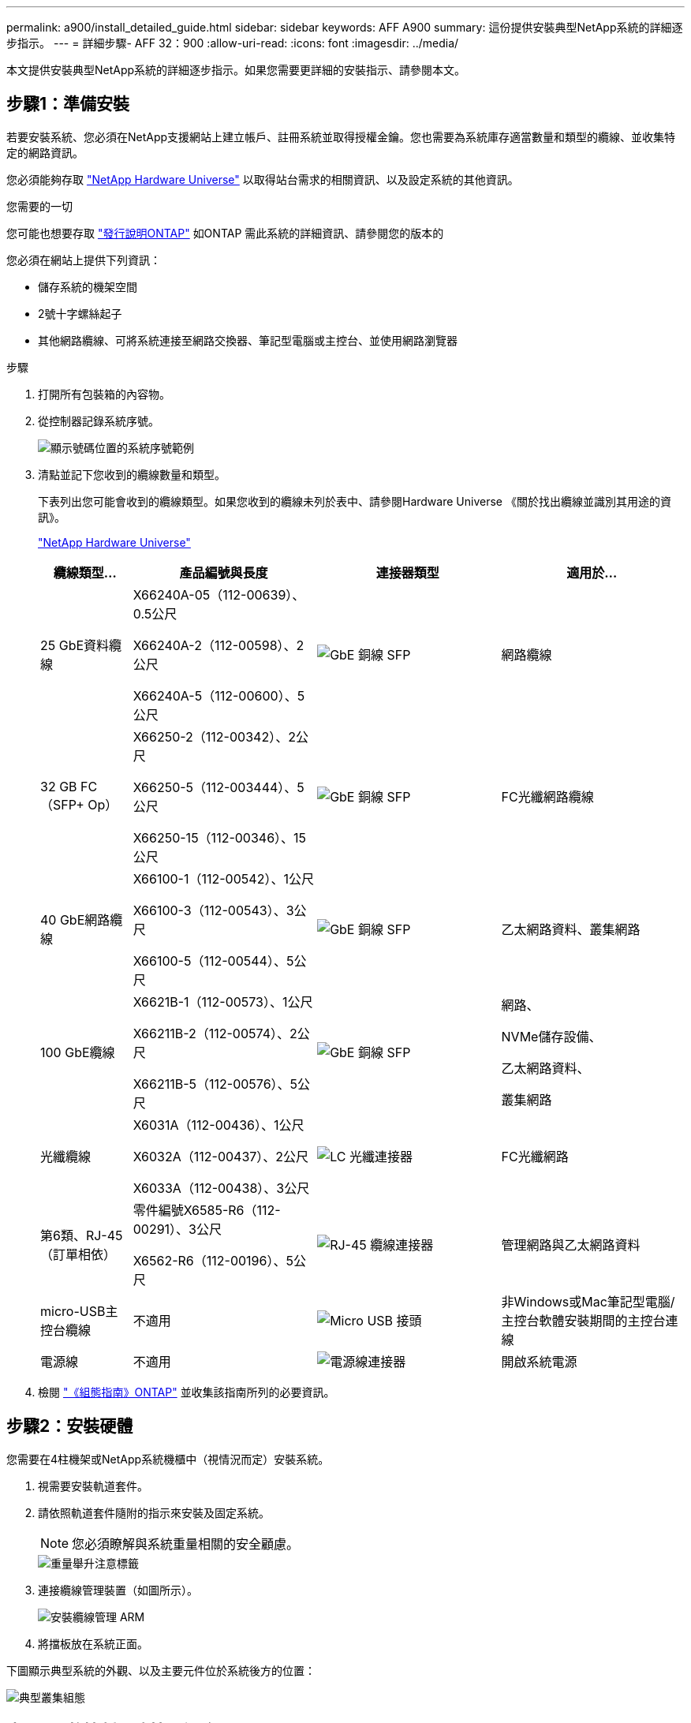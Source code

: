 ---
permalink: a900/install_detailed_guide.html 
sidebar: sidebar 
keywords: AFF A900 
summary: 這份提供安裝典型NetApp系統的詳細逐步指示。 
---
= 詳細步驟- AFF 32：900
:allow-uri-read: 
:icons: font
:imagesdir: ../media/


[role="lead"]
本文提供安裝典型NetApp系統的詳細逐步指示。如果您需要更詳細的安裝指示、請參閱本文。



== 步驟1：準備安裝

若要安裝系統、您必須在NetApp支援網站上建立帳戶、註冊系統並取得授權金鑰。您也需要為系統庫存適當數量和類型的纜線、並收集特定的網路資訊。

您必須能夠存取 https://hwu.netapp.com["NetApp Hardware Universe"^] 以取得站台需求的相關資訊、以及設定系統的其他資訊。

.您需要的一切
您可能也想要存取 http://mysupport.netapp.com/documentation/productlibrary/index.html?productID=62286["發行說明ONTAP"^] 如ONTAP 需此系統的詳細資訊、請參閱您的版本的

您必須在網站上提供下列資訊：

* 儲存系統的機架空間
* 2號十字螺絲起子
* 其他網路纜線、可將系統連接至網路交換器、筆記型電腦或主控台、並使用網路瀏覽器


.步驟
. 打開所有包裝箱的內容物。
. 從控制器記錄系統序號。
+
image::../media/drw_ssn_label.svg[顯示號碼位置的系統序號範例]

. 清點並記下您收到的纜線數量和類型。
+
下表列出您可能會收到的纜線類型。如果您收到的纜線未列於表中、請參閱Hardware Universe 《關於找出纜線並識別其用途的資訊》。

+
https://hwu.netapp.com["NetApp Hardware Universe"^]

+
[cols="1,2,2,2"]
|===
| 纜線類型... | 產品編號與長度 | 連接器類型 | 適用於... 


 a| 
25 GbE資料纜線
 a| 
X66240A-05（112-00639）、0.5公尺

X66240A-2（112-00598）、2公尺

X66240A-5（112-00600）、5公尺
 a| 
image::../media/oie_cable_sfp_gbe_copper.png[GbE 銅線 SFP]
 a| 
網路纜線



 a| 
32 GB FC（SFP+ Op）
 a| 
X66250-2（112-00342）、2公尺

X66250-5（112-003444）、5公尺

X66250-15（112-00346）、15公尺
 a| 
image::../media/oie_cable_sfp_gbe_copper.png[GbE 銅線 SFP]
 a| 
FC光纖網路纜線



 a| 
40 GbE網路纜線
 a| 
X66100-1（112-00542）、1公尺

X66100-3（112-00543）、3公尺

X66100-5（112-00544）、5公尺
 a| 
image::../media/oie_cable100_gbe_qsfp28.png[GbE 銅線 SFP]
 a| 
乙太網路資料、叢集網路



 a| 
100 GbE纜線
 a| 
X6621B-1（112-00573）、1公尺

X66211B-2（112-00574）、2公尺

X66211B-5（112-00576）、5公尺
 a| 
image::../media/oie_cable100_gbe_qsfp28.png[GbE 銅線 SFP]
 a| 
網路、

NVMe儲存設備、

乙太網路資料、

叢集網路



 a| 
光纖纜線
 a| 
X6031A（112-00436）、1公尺

X6032A（112-00437）、2公尺

X6033A（112-00438）、3公尺
 a| 
image::../media/oie_cable_fiber_lc_connector.png[LC 光纖連接器]
 a| 
FC光纖網路



 a| 
第6類、RJ-45（訂單相依）
 a| 
零件編號X6585-R6（112-00291）、3公尺

X6562-R6（112-00196）、5公尺
 a| 
image::../media/oie_cable_rj45.png[RJ-45 纜線連接器]
 a| 
管理網路與乙太網路資料



 a| 
micro-USB主控台纜線
 a| 
不適用
 a| 
image::../media/oie_cable_micro_usb.png[Micro USB 接頭]
 a| 
非Windows或Mac筆記型電腦/主控台軟體安裝期間的主控台連線



 a| 
電源線
 a| 
不適用
 a| 
image::../media/oie_cable_power.png[電源線連接器]
 a| 
開啟系統電源

|===
. 檢閱 https://library.netapp.com/ecm/ecm_download_file/ECMLP2862613["《組態指南》ONTAP"^] 並收集該指南所列的必要資訊。




== 步驟2：安裝硬體

您需要在4柱機架或NetApp系統機櫃中（視情況而定）安裝系統。

. 視需要安裝軌道套件。
. 請依照軌道套件隨附的指示來安裝及固定系統。
+

NOTE: 您必須瞭解與系統重量相關的安全顧慮。

+
image::../media/drw_9500_lifting_icon.svg[重量舉升注意標籤]

. 連接纜線管理裝置（如圖所示）。
+
image::../media/drw_9500_cable_management_arms.svg[安裝纜線管理 ARM]

. 將擋板放在系統正面。


下圖顯示典型系統的外觀、以及主要元件位於系統後方的位置：

image::../media/drw_a900_controller_in_chassis_ID_IEOPS-856.svg[典型叢集組態]



== 步驟3：將控制器連接至網路

您可以使用雙節點無交換式叢集方法或使用叢集互連網路、將控制器連接至網路。

[role="tabbed-block"]
====
.選項1：雙節點無交換器叢集
--
控制器上的管理網路、資料網路和管理連接埠均連接至交換器。兩個控制器上的叢集互連連接埠均已連接好纜線。

.開始之前
您必須聯絡網路管理員、以取得有關將系統連線至交換器的資訊。

將纜線插入連接埠時、請務必檢查纜線拉片的方向。所有網路模組連接埠的纜線拉式彈片均已上線。

image::../media/oie_cable_pull_tab_up.png[纜線拉片方向]


NOTE: 插入連接器時、您應該會感覺到它卡入到位；如果您沒有感覺到它卡入定位、請將其移除、將其翻轉、然後再試一次。

. 請使用動畫或圖例來完成控制器與交換器之間的佈線：
+
.動畫-連接雙節點無交換器叢集
video::37419c37-f56f-48e5-8e6c-afa600095444[panopto]
+
image::../media/drw_a900_tnsc_network_cabling_IEOPS-933.svg[無交換器的雙節點網路纜線]

+
[cols="1,4"]
|===
| 步驟 | 在每個控制器上執行 


 a| 
image::../media/icon_square_1_green.png[編號 1]
 a| 
纜線叢集互連連接埠：

** 插槽A4和B4（E4A）
** 插槽A8和B8（e8a）


image::../media/oie_cable100_gbe_qsfp28.png[100 GB 連接器]



 a| 
image::../media/icon_square_2_purple.png[編號 2]
 a| 
纜線控制器管理（扳手）連接埠。

image::../media/oie_cable_rj45.png[RJ-45 纜線連接器]



 a| 
image::../media/icon_square_3_orange.png[編號 3]
 a| 
纜線25 GbE網路交換器：

插槽A3和B3（e3a和e3c）的連接埠、插槽A3和B9（e9a和e9c）的連接埠、連接至25 GbE網路交換器。

image::../media/oie_cable_sfp_gbe_copper.png[GbE 銅線 SFP]

40GbE主機網路交換器：

將插槽A4和B4（e4b）中的主機端b連接埠、插槽A8和B8（e8b）連接至主機交換器。

image::../media/oie_cable100_gbe_qsfp28.png[100 GbE 纜線連接器]



 a| 
image:../media/icon_square_4_red.png["編號 4."]
 a| 
纜線 32 GB FC 連線： xxx

將插槽a5和b5（5a、5b、c和5d）、插槽a7和b7（7a、7b、7c和7d）中的纜線連接埠連接至32 GB FC網路交換器。

image:../media/oie_cable_sfp_gbe_copper.png["GbE 銅線 SFP"]



 a| 
image::../media/icon_square_5_grey.png[圖說文字圖示五]
 a| 
** 將纜線固定在纜線管理臂上（未顯示）。
** 將電源纜線連接至PSU、並將其連接至不同的電源（未顯示）。PSU 1 和 3 可為所有 A 側元件提供電力、而 PSU2 和 PSU4 則可為所有 B 側元件提供電力。


image:../media/drw_a900fas9500_power_icon_IEOPS-1142.svg["電源連線"]

|===


--
.選項2：交換式叢集
--
控制器上的管理網路、資料網路和管理連接埠均連接至交換器。叢集互連和HA連接埠均以纜線連接至叢集/ HA交換器。

.開始之前
您必須聯絡網路管理員、以取得有關將系統連線至交換器的資訊。

將纜線插入連接埠時、請務必檢查纜線拉片的方向。所有網路模組連接埠的纜線拉式彈片均已上線。

image:../media/oie_cable_pull_tab_up.png["纜線拉片方向"]


NOTE: 插入連接器時、您應該會感覺到它卡入到位；如果您沒有感覺到它卡入定位、請將其移除、將其翻轉、然後再試一次。

. 請使用動畫或圖例來完成控制器與交換器之間的佈線：
+
.動畫-連接交換式叢集
video::61ec11ec-aa30-474a-87a5-afa60008b52b[panopto]
+
image:../media/drw_a900_switched_network_cabling_IEOPS-934.svg["交換式網路纜線"]

+
[cols="20%,80%"]
|===
| 步驟 | 在每個控制器上執行 


 a| 
image:../media/icon_square_1_green.png["編號 1"]
 a| 
纜線叢集互連A連接埠：

** 連接至叢集網路交換器的插槽A4和B4（E4A）。
** 插槽A8和B8（e8a）連接至叢集網路交換器。


image:../media/oie_cable100_gbe_qsfp28.png["100 GbE 纜線"]



 a| 
image:../media/icon_square_2_purple.png["編號 2"]
 a| 
纜線控制器管理（扳手）連接埠。

image::../media/oie_cable_rj45.png[RJ45 纜線]



 a| 
image::../media/icon_square_3_orange.png[編號 3]
 a| 
纜線25GbE網路交換器：

插槽A3和B3（e3a和e3c）的連接埠、插槽A3和B9（e9a和e9c）的連接埠、連接至25 GbE網路交換器。

image::../media/oie_cable_sfp_gbe_copper.png[GbE 銅線 SFP]

40GbE主機網路交換器：

將插槽A4和B4（e4b）中的主機端b連接埠、插槽A8和B8（e8b）連接至主機交換器。

image::../media/oie_cable100_gbe_qsfp28.png[100 GbE 纜線]



 a| 
image::../media/icon_square_4_red.png[編號 4.]
 a| 
纜線32 Gb FC連線：

將插槽a5和b5（5a、5b、c和5d）、插槽a7和b7（7a、7b、7c和7d）中的纜線連接埠連接至32 GB FC網路交換器。

image::../media/oie_cable_sfp_gbe_copper.png[GbE 銅線 SFP]



 a| 
image::../media/icon_square_5_grey.png[圖說文字圖示五]
 a| 
** 將纜線固定在纜線管理臂上（未顯示）。
** 將電源纜線連接至PSU、並將其連接至不同的電源（未顯示）。PSU 1 和 3 可為所有 A 側元件提供電力、而 PSU2 和 PSU4 則可為所有 B 側元件提供電力。


image::../media/oie_cable_power.png[電源線]

image::../media/drw_a900fas9500_power_icon_IEOPS-1142.svg[電源連線]

|===


--
====


== 步驟4：連接磁碟機櫃的纜線控制器

將單一 NS224 磁碟機櫃或兩個 NS224 磁碟機櫃連接至控制器。

[role="tabbed-block"]
====
.選項 1 ：將控制器連接至單一 NS224 磁碟機櫃
--
您必須將每個控制器連接至NS224磁碟機櫃上AFF 的NSM模組、以供選擇。

.開始之前
* 請務必檢查圖示箭頭、以瞭解纜線連接器的拉式彈片方向是否正確。儲存模組的纜線拉片朝上、而磁碟櫃上的拉片則朝下。


image::../media/oie_cable_pull_tab_up.png[纜線拉片方向]

image::../media/oie_cable_pull_tab_down.png[纜線拉片方向]


NOTE: 插入連接器時、您應該會感覺到它卡入到位；如果您沒有感覺到它卡入定位、請將其移除、將其翻轉、然後再試一次。

. 請使用下列動畫或圖片、將控制器連接至單一NS224磁碟機櫃。
+
.動畫-連接單一NS224機櫃
video::8d8b45cd-bd8f-4fab-a4fa-afa5017e7b72[panopto]
+
image::../media/drw_a900_NS224_one shelf_cabling_IEOPS-937.svg[單一機櫃纜線]

+
[cols="20%,80%"]
|===
| 步驟 | 在每個控制器上執行 


 a| 
image::../media/icon_square_1_blue.png[編號 1]
 a| 
** 將控制器A連接埠E2A連接至機櫃上NSM A的連接埠e0a。
** 將控制器A連接埠e10b連接至機櫃NSM B上的連接埠e0b。


image::../media/oie_cable100_gbe_qsfp28.png[100 GbE QSFP 連接器]

100 GbE纜線



 a| 
image::../media/icon_square_2_yellow.png[編號二]
 a| 
** 將控制器B連接埠E2A連接至機櫃NSM B上的連接埠e0A。
** 將控制器B連接埠e10b連接至機櫃上NSM A的連接埠e0b。


image::../media/oie_cable100_gbe_qsfp28.png[100 GbE QSFP 連接器]

100 GbE纜線

|===


--
.選項 2 ：將控制器連接至兩個 NS224 磁碟機櫃
--
您必須將每個控制器連接至NS224磁碟機櫃上的NSM模組。

.開始之前
* 請務必檢查圖示箭頭、以瞭解纜線連接器的拉式彈片方向是否正確。儲存模組的纜線拉片朝上、而磁碟櫃上的拉片則朝下。


image::../media/oie_cable_pull_tab_up.png[纜線拉片方向]

image::../media/oie_cable_pull_tab_down.png[纜線拉片方向]


NOTE: 插入連接器時、您應該會感覺到它卡入到位；如果您沒有感覺到它卡入定位、請將其移除、將其翻轉、然後再試一次。

. 請使用下列動畫或圖表、將控制器連接至兩個NS224磁碟機櫃。
+
.動畫-連接兩個NS224磁碟櫃
video::ec143c32-9e4b-47e5-893e-afa5017da6b4[panopto]
+
image::../media/drw_a900_NS224_line_art_two shelf_cabling_IEOPS-1147.svg[兩個機櫃纜線]

+
image::../media/drw_a900_NS224_two_shelf_cabling_IEOPS-938.svg[連接兩個 NS224 機櫃]

+
[cols="10%,90%"]
|===
| 步驟 | 在每個控制器上執行 


 a| 
image::../media/icon_square_1_blue.png[編號 1]
 a| 
** 將控制器A連接埠E2A連接至機櫃1上的NSM A e0a。
** 將控制器A連接埠e10b連接至機櫃1上的NSM B e0b。
** 將控制器A連接埠e2b連接至機櫃2上的NSM B e0b。
** 將控制器A連接埠E10A連接至機櫃2上的NSM A e0a。


image::../media/oie_cable100_gbe_qsfp28.png[GbE 銅線 SFP]

100 GbE纜線



 a| 
image::../media/icon_square_2_yellow.png[編號 2]
 a| 
** 將控制器B連接埠E2A連接至機櫃1上的NSM B e0A。
** 將控制器B連接埠e10b連接至機櫃1上的NSM a e0b。
** 將控制器B連接埠e2b連接至機櫃2上的NSM A e0b。
** 將控制器B連接埠E10A連接至機櫃2上的NSM B e0A。


image:../media/oie_cable100_gbe_qsfp28.png["GbE 銅線 SFP"]

100 GbE纜線

|===


--
====


== 步驟5：完成系統設定與組態設定

您只需連線至交換器和筆記型電腦、或直接連線至系統中的控制器、然後連線至管理交換器、即可使用叢集探索功能完成系統設定和組態。

[role="tabbed-block"]
====
.選項1：如果已啟用網路探索
--
如果您的筆記型電腦已啟用網路探索功能、您可以使用自動叢集探索來完成系統設定與組態。

. 使用下列動畫或繪圖來設定一或多個磁碟機櫃ID：
+
NS224磁碟櫃已預先設定為機櫃ID 00和01。如果您想要變更機櫃 ID 、您必須建立工具、將其插入按鈕所在的鑽孔中。如link:../ns224/change-shelf-id.html["變更機櫃ID - NS224機櫃"]需詳細說明、請參閱。

+
.動畫-設定NVMe磁碟機磁碟櫃ID
video::95a29da1-faa3-4ceb-8a0b-ac7600675aa6[panopto]
+
image::../media/drw_a900_oie_change_ns224_shelf_ID_ieops-836.svg[變更機櫃 ID]

+
[cols="20%,80%"]
|===


 a| 
image::../media/icon_round_1.png[編號 1]
 a| 
機櫃端蓋



 a| 
image::../media/icon_round_2.png[編號 2]
 a| 
機櫃面板



 a| 
image::../media/icon_round_3.png[編號 3]
 a| 
機櫃ID LED



 a| 
image::../media/icon_round_4.png[編號 4.]
 a| 
機櫃ID設定按鈕

|===
. 開啟兩個節點的電源供應器上的電源開關。
+
.動畫-開啟控制器的電源
video::a905e56e-c995-4704-9673-adfa0005a891[panopto]
+
image::../media/drw_a900_power-on_IEOPS-941.svg[電源開關]

+

NOTE: 初始開機最多可能需要八分鐘。

. 請確定您的筆記型電腦已啟用網路探索功能。
+
如需詳細資訊、請參閱筆記型電腦的線上說明。

. 請使用下列動畫將筆記型電腦連線至管理交換器。
+
.動畫-將筆記型電腦連接到管理交換器
video::d61f983e-f911-4b76-8b3a-ab1b0066909b[panopto]
+
image::../media/dwr_laptop_to_switch_only.svg[筆記型電腦可切換連線]

. 選取ONTAP 列出的功能表圖示以探索：
+
image::../media/drw_autodiscovery_controler_select.svg[自動探索]

+
.. 開啟檔案總管。
.. 按一下左窗格中的網路。
.. 按一下滑鼠右鍵、然後選取重新整理。
.. 按兩下ONTAP 任一個「資訊」圖示、並接受畫面上顯示的任何憑證。
+

NOTE: XXXXX是目標節點的系統序號。

+
系統管理程式隨即開啟。



. 使用System Manager引導式設定、使用您在中收集的資料來設定系統 https://library.netapp.com/ecm/ecm_download_file/ECMLP2862613["《組態指南》ONTAP"^]。
. 設定您的帳戶並下載Active IQ Config Advisor 更新：
+
.. 登入現有帳戶或建立帳戶。
+
https://mysupport.netapp.com/eservice/public/now.do["NetApp支援註冊"^]

.. 註冊您的系統。
+
https://mysupport.netapp.com/eservice/registerSNoAction.do?moduleName=RegisterMyProduct["NetApp產品註冊"^]

.. 下載Active IQ Config Advisor
+
https://mysupport.netapp.com/site/tools/tool-eula/activeiq-configadvisor["NetApp下載Config Advisor"^]



. 執行Config Advisor 下列項目來驗證系統的健全狀況：
. 完成初始組態之後、請前往 https://www.netapp.com/data-management/oncommand-system-documentation/["S- ONTAP"^] 頁面、以取得有關設定ONTAP 其他功能的資訊。


--
.選項2：如果未啟用網路探索
--
如果您未使用Windows或Mac型筆記型電腦或主控台、或未啟用自動探索、則必須使用此工作完成組態設定。

. 連接纜線並設定筆記型電腦或主控台：
+
.. 使用N-8-1將筆記型電腦或主控台的主控台連接埠設為115200鮑。
+

NOTE: 請參閱筆記型電腦或主控台的線上說明、瞭解如何設定主控台連接埠。

.. 使用系統隨附的主控台纜線將主控台纜線連接至筆記型電腦或主控台、然後將筆記型電腦連接至管理子網路上的管理交換器。
+
image::../media/drw_a900_cable_console_switch_controller_IEOPS-953.svg[主控台纜線連線]

.. 使用管理子網路上的TCP/IP位址指派給筆記型電腦或主控台。


. 請使用下列動畫來設定一或多個磁碟機櫃ID：
+
NS224磁碟櫃已預先設定為機櫃ID 00和01。如果您想要變更機櫃 ID 、您必須建立工具、將其插入按鈕所在的鑽孔中。如link:../ns224/change-shelf-id.html["變更機櫃ID - NS224機櫃"]需詳細說明、請參閱。

+
.動畫-設定NVMe磁碟機磁碟櫃ID
video::95a29da1-faa3-4ceb-8a0b-ac7600675aa6[panopto]
+
image::../media/drw_a900_oie_change_ns224_shelf_ID_ieops-836.svg[變更機櫃ID]

+
[cols="20%,80%"]
|===


 a| 
image::../media/icon_round_1.png[編號 1]
 a| 
機櫃端蓋



 a| 
image::../media/icon_round_2.png[編號 2]
 a| 
機櫃面板



 a| 
image::../media/icon_round_3.png[編號 3]
 a| 
機櫃ID LED



 a| 
image::../media/icon_round_4.png[編號 4.]
 a| 
機櫃ID設定按鈕

|===
. 開啟兩個節點的電源供應器上的電源開關。
+
.動畫-開啟控制器的電源
video::bb04eb23-aa0c-4821-a87d-ab2300477f8b[panopto]
+
image::../media/drw_a900_power-on_IEOPS-941.svg[電源開關]

+

NOTE: 初始開機最多可能需要八分鐘。

. 將初始節點管理IP位址指派給其中一個節點。
+
[cols="20%,80%"]
|===
| 如果管理網路有DHCP ... | 然後... 


 a| 
已設定
 a| 
記錄指派給新控制器的IP位址。



 a| 
未設定
 a| 
.. 使用Putty、終端機伺服器或您環境的等效產品來開啟主控台工作階段。
+

NOTE: 如果您不知道如何設定Putty、請查看筆記型電腦或主控台的線上說明。

.. 在指令碼提示時輸入管理IP位址。


|===
. 使用筆記型電腦或主控台上的System Manager來設定叢集：
+
.. 將瀏覽器指向節點管理IP位址。
+

NOTE: 地址格式為+https://x.x.x.x+。

.. 使用您在中收集的資料來設定系統 https://library.netapp.com/ecm/ecm_download_file/ECMLP2862613["《組態指南》ONTAP"^]


. 設定您的帳戶並下載Active IQ Config Advisor 更新：
+
.. 登入現有帳戶或建立帳戶。
+
https://mysupport.netapp.com/eservice/public/now.do["NetApp支援註冊"^]

.. 註冊您的系統。
+
https://mysupport.netapp.com/eservice/registerSNoAction.do?moduleName=RegisterMyProduct["NetApp產品註冊"^]

.. 下載Active IQ Config Advisor
+
https://mysupport.netapp.com/site/tools/tool-eula/activeiq-configadvisor["NetApp下載Config Advisor"^]



. 執行Config Advisor 下列項目來驗證系統的健全狀況：
. 完成初始組態之後、請前往 https://www.netapp.com/data-management/oncommand-system-documentation/["S- ONTAP"^] 頁面、以取得有關設定ONTAP 其他功能的資訊。


--
====